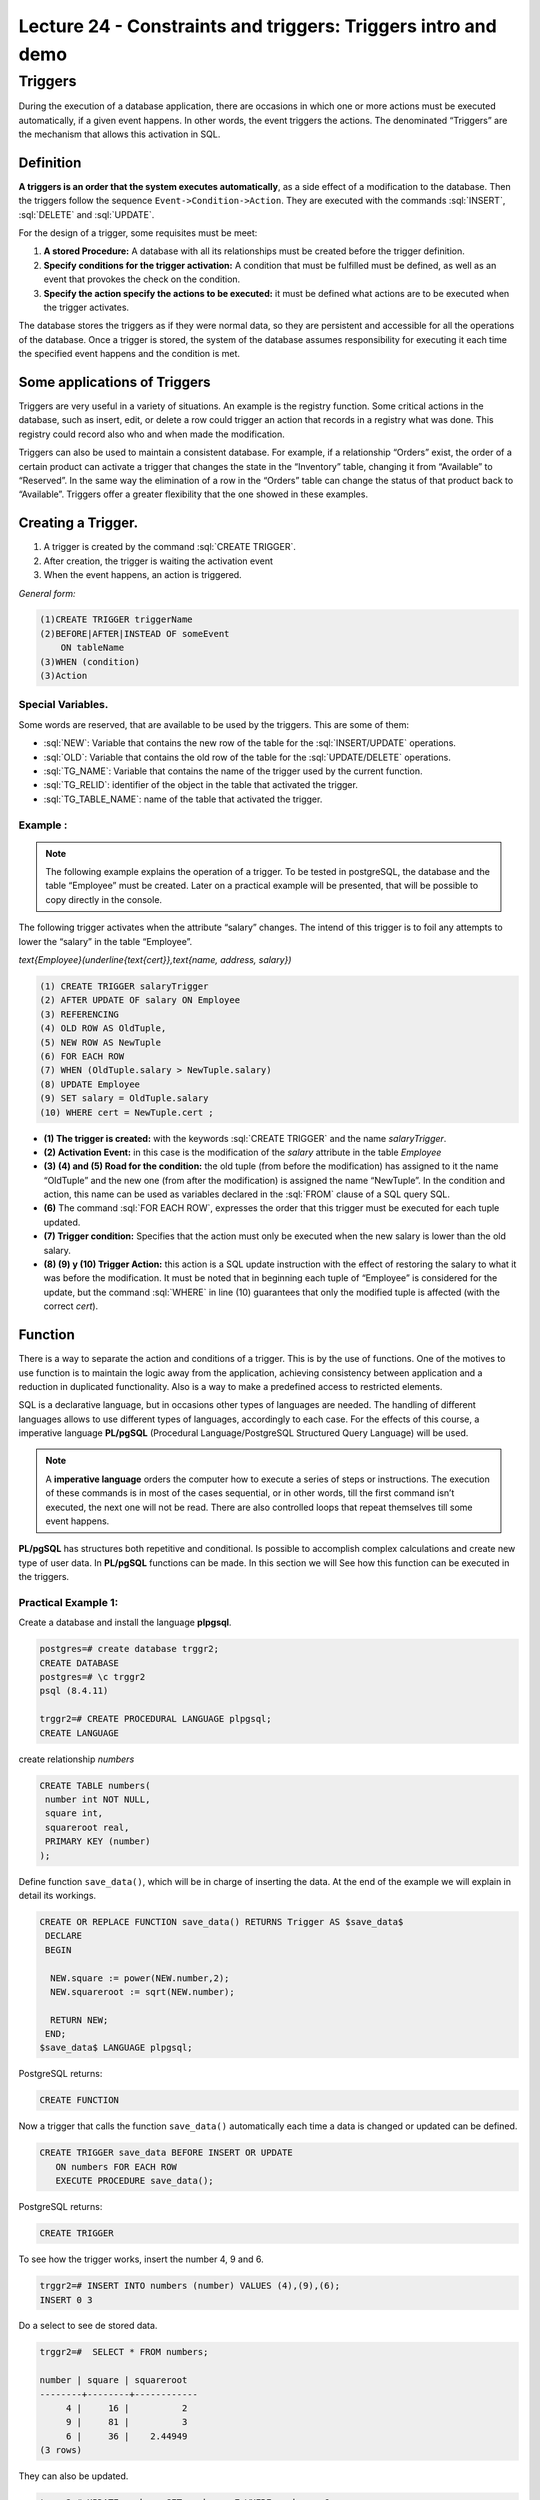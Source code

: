 Lecture 24 - Constraints and triggers: Triggers intro and demo
---------------------------------------------------------------

.. role:: sql(code)
        :language: sql
        :class: highlight

Triggers
~~~~~~~~~~~~~~~~~~~~~~~~

During the execution of a database application, there are occasions in which one or more actions must be executed automatically, if a given event happens. In other words, the event triggers the actions. The denominated “Triggers” are the mechanism that allows this activation in SQL.


Definition
===========

**A triggers is an order that the system executes automatically**, as a side effect of a modification to the database. Then the triggers follow the sequence        ``Event->Condition->Action``. They are executed with the commands :sql:`INSERT`, :sql:`DELETE` and :sql:`UPDATE`.

For the design of a trigger, some requisites must be meet:

1. **A stored Procedure:** A database with all its relationships must be created before the trigger definition.
2. **Specify conditions for the trigger activation:** A condition that must be fulfilled must be defined, as well as an event that provokes the check on the condition.
3. **Specify the action specify the actions to be executed:** it must be defined what actions are to be executed when the trigger activates.
 
The database stores the triggers as if they were normal data, so they are persistent and accessible for all the operations of the database. Once a trigger is stored, the system of the database assumes responsibility for executing it each time the specified event happens and the condition is met.
 
Some applications of Triggers
================================  
Triggers are very useful in a variety of situations. An example is the registry function. Some critical actions in the database, such as insert, edit, or delete a row could trigger an action that records in a registry what was done. This registry could record also who and when made the modification.  

Triggers can also be used to maintain a consistent database. For example, if a relationship “Orders” exist, the order of a certain product can activate a trigger that changes the state in the “Inventory” table, changing it from “Available” to “Reserved”. In the same way the elimination of a row in the “Orders” table can change the status of that product back to “Available”. Triggers offer a greater flexibility that the one showed in these examples.
 
Creating a Trigger.  
=======================
1.   	A trigger is created by the command :sql:`CREATE TRIGGER`.
2.       After creation, the trigger is waiting the activation event
3.   	When the event happens, an action is triggered.
 


*General form:*

.. code-block:: sql

  	(1)CREATE TRIGGER triggerName
  	(2)BEFORE|AFTER|INSTEAD OF someEvent
  	    ON tableName
  	(3)WHEN (condition)
  	(3)Action

Special Variables.
^^^^^^^^^^^^^^^^^^^^
Some words are reserved, that are available to be used by the triggers. This are some of them:

* :sql:`NEW`: Variable that contains the new row of the table for the :sql:`INSERT/UPDATE` operations.

* :sql:`OLD`: Variable that contains the old row of the table for the :sql:`UPDATE/DELETE` operations.

* :sql:`TG_NAME`: Variable that contains the name of the trigger used by the current function.

* :sql:`TG_RELID`: identifier of the object in the table that activated the trigger.

* :sql:`TG_TABLE_NAME`: name of the table that activated the trigger.

Example :
^^^^^^^^^

.. note::

	The following example explains the operation of a trigger. To be tested  in postgreSQL, the database and the table “Employee” must be created. Later on a practical example will be presented, that will be possible to copy directly in the console.

The following trigger activates when the attribute “salary” changes. The intend of this trigger is to foil any attempts to lower the “salary” in the table “Employee”.

`\text{Employee}(\underline{\text{cert}},\text{name, address, salary})`

.. code-block:: sql

        	(1) CREATE TRIGGER salaryTrigger
        	(2) AFTER UPDATE OF salary ON Employee
        	(3) REFERENCING
        	(4) OLD ROW AS OldTuple,
        	(5) NEW ROW AS NewTuple
        	(6) FOR EACH ROW
        	(7) WHEN (OldTuple.salary > NewTuple.salary)
        	(8) UPDATE Employee
        	(9) SET salary = OldTuple.salary
        	(10) WHERE cert = NewTuple.cert ;

* **(1) The trigger is created:** with the keywords :sql:`CREATE TRIGGER` and the name *salaryTrigger*.

* **(2) Activation Event:** in this case is the modification of the *salary* attribute in the table *Employee*

* **(3) (4) and (5) Road for the condition:** the old tuple (from before the modification) has assigned to it the name “OldTuple” and the new one (from after the modification) is assigned the name “NewTuple”. In the condition and action, this name can be used as variables declared in the :sql:`FROM` clause of a SQL query SQL.

* **(6)** The command  :sql:`FOR EACH ROW`, expresses the order that this trigger must be executed for each tuple updated.

* **(7) Trigger condition:** Specifies that the action must only be executed when the new salary is lower than the old salary.

* **(8) (9) y (10) Trigger Action:** this action is a SQL update instruction with the effect of restoring the salary to what it was before the modification. It must be noted that in beginning each tuple of “Employee” is considered for the update, but the command :sql:`WHERE` in line (10) guarantees that only the modified tuple is affected (with the correct *cert*).


Function
==========

There is a way to separate the action and conditions of a trigger. This is by the use of functions. One of the motives to use function is to maintain the logic away from the application, achieving consistency between application and a reduction in duplicated functionality.  Also is a way to make a predefined access to restricted elements.

SQL is a declarative language, but in occasions other types of languages are needed. The handling of different languages allows to use different types of languages, accordingly to each case.  For the effects of this course, a imperative language **PL/pgSQL** (Procedural Language/PostgreSQL Structured Query Language) will be used.

.. note::

	A **imperative language** orders the computer how to execute a series of steps or instructions. The execution of these commands is in most of the cases sequential, or in other words, till the first command isn’t executed, the next one will not be read. There are also controlled loops that repeat themselves till some event happens.

**PL/pgSQL** has structures both repetitive and conditional. Is possible to accomplish complex calculations and create new type of  user data. In **PL/pgSQL** functions can be made. In this section we will See how this function can be executed in the triggers.

Practical Example 1:
^^^^^^^^^^^^^^^^^^^^

Create a database and install the language **plpgsql**.

.. code-block:: sql

        	postgres=# create database trggr2;
        	CREATE DATABASE
        	postgres=# \c trggr2
        	psql (8.4.11)
        	
        	trggr2=# CREATE PROCEDURAL LANGUAGE plpgsql;
        	CREATE LANGUAGE

create relationship *numbers*

.. code-block:: sql

        	CREATE TABLE numbers(
        	 number int NOT NULL,
        	 square int,
        	 squareroot real,
        	 PRIMARY KEY (number)
        	);

Define function ``save_data()``, which will be in charge of inserting the data. At the end of the example we will explain in detail its workings.
 
.. code-block:: sql

        	CREATE OR REPLACE FUNCTION save_data() RETURNS Trigger AS $save_data$
        	 DECLARE
        	 BEGIN
        	  
        	  NEW.square := power(NEW.number,2);
        	  NEW.squareroot := sqrt(NEW.number);

        	  RETURN NEW;
        	 END;
        	$save_data$ LANGUAGE plpgsql;

PostgreSQL returns:

.. code-block:: sql

        	CREATE FUNCTION

Now a trigger that calls the function ``save_data()`` automatically each time a data is changed or updated can be defined.
 
.. code-block:: sql

        	CREATE TRIGGER save_data BEFORE INSERT OR UPDATE
        	   ON numbers FOR EACH ROW
        	   EXECUTE PROCEDURE save_data();

PostgreSQL returns:

.. code-block:: sql

        	CREATE TRIGGER

To see how the trigger works, insert the number 4, 9 and 6.

.. code-block:: sql

        	trggr2=# INSERT INTO numbers (number) VALUES (4),(9),(6);
        	INSERT 0 3

Do a select to see de stored data.
 
.. code-block:: sql

        	trggr2=#  SELECT * FROM numbers;

        	number | square | squareroot
        	--------+--------+------------
        	     4 |     16 |          2
        	     9 |     81 |          3
        	     6 |     36 |    2.44949
        	(3 rows)

They can also be updated.

.. code-block:: sql

        	trggr2=# UPDATE numbers SET number = 7 WHERE number = 6;
        	UPDATE 1
        	trggr2=# SELECT * FROM numbers;
        	number | square | squareroot
        	--------+--------+------------
        	     4 |     16 |          2
        	     9 |     81 |          3
        	     7 |     49 |    2.64575
        	(3 rows)

As you can observe, we have only inserted or updated the value of *number*, but doing so automatically filled the values for the *square* and *squareroot* attributes. This is because the Trigger was defined to be activated when performing a :sql:`INSERT` or :sql:`UPDATE`. For each of these commands, the trigger order the execution of the ``save_data()`` function once for each row involved. In other words, when we make the first :sql:`INSERT` (number = 4), the ``save_data`` trigger calls to the ``save_data()`` function one time. 

* When you start executing ``save_data()`` , the value of the variable “New” is: ``number=4, square=NULL, squareroot=NULL``. 
  The *numbers* table still is empty. 

* Next, we calculate the square and square root of 4; these values are assigned to ``NEW.square`` and``NEW.squareroot`` respectively. Now, the “New” variable contains ``number=4, square=16, squareroot=2``. 
 
  To calculate the square of a number, you should use the :sql:`power` instruction, which receives as parameters the number that will be inserted and the number to which is elevated. To calculate the square root of a number, you use the :sql:`sqrt` instruction which receives as parameter a new number.  

* With the sentence :sql:`RETURN NEW`, it returns the row :sql:`RECORD` stored in the :sql:`NEW` variable. Then the system stored :sql:`NEW` in the *numbers* table. 
 
Practical Example 2:
^^^^^^^^^^^^^^^^^^^^^

For this example we use the same **numbers** relation created previously with the values already inserted. 
The ``project_data`` function is used to protect data in a table. It will not be allowed the deletion of rows, since it returns :sql:`NULL` which as we know for previous lectures, is the inexistence of value. 

.. code-block:: sql

	 CREATE OR REPLACE FUNCTION protect_data() RETURNS Trigger AS $Tprotect$
	  DECLARE
	  BEGIN
	   RETURN NULL;
	  END;
	$Tprotect$ LANGUAGE plpgsql;


The next trigger called ``Tprotect`` is activated before doing a deletion of data in the *numbers* table. Its action is to call the ``protect_data`` function. 

.. code-block:: sql

	CREATE Trigger Tprotect BEFORE DELETE 
	    ON numbers FOR EACH ROW 
	    EXECUTE PROCEDURE protect_data();

We try to delete all the data of *numbers* table with the next sentence:

.. code-block:: sql

	trggr2=# DELETE FROM numbers;
	DELETE 0

However, it is not possible to delete data, since the trigger drives the ``protect_data`` function, and no data is eliminated. 

.. code-block:: sql

	trggr2=# SELECT * FROM numbers;
		 number | square | squareroot 
		--------+--------+------------
		      4 |     16 |          2
		      9 |     81 |          3
		      7 |     49 |    2.64575
		(3 rows)

Practical Example 3:
^^^^^^^^^^^^^^^^^^^^^

Again, we use the relation *numbers*, the *functions* and *triggers* already created. 

The function that you will see next, search to avoid errors when you calculate square root of a negative number. 
Observe what occurs when we try to insert the value -4:

.. code-block:: sql

	trggr2=# INSERT INTO numbers (number) VALUES (-4);
	ERROR:  cannot take square root of a negative number
	CONTEXT:  PL/pgSQL function "save_data" line 5 at assignment


The console throws an error in the ``save_data`` function, as it cannot calculate the square root of a negative number. 

The ``invalid_root`` function takes the sentence :sql:`IF` to validate that the number is greater than 0.
The construction :sql:`IF` is used to execute codes only if a condition is true. Such condition must be a boolean expression. Also, the sentence :sql:`IF` has the  form: **if (condition is true), then do the sentence**. So if the condition  does not fulfill the line or lines, these are skipped and there are not executed. So then we evaluate the :sql:`ELSIF` conditions successively, which are an alternative condition to :sql:`IF`. In this case, it is specified that the number must be greater or equal to 0. 

When inserting the :sql:`IF` sentence, it is execute the same action of the ``project_data`` function. In other words, it returns :sql:`NULL` and it does not make any action on *numbers*. If it is greater or equal to 0, it execute the sentence which is inside the instruction :sql:`ELSIF`. This sentence is the same as the ``save_data`` function employed, that is, to calculate the square and square root.  

.. code-block:: sql

	CREATE OR REPLACE FUNCTION invalid_root() RETURNS Trigger AS $invalid_root$
	DECLARE
	BEGIN
		IF (NEW.number < 0) THEN
			RETURN NULL;
		ELSIF (NEW.number >= 0) THEN
		   NEW.square := power(NEW.number,2);
		   NEW.squareroot := sqrt(NEW.number);
		   RETURN NEW;
		END IF;

	END;
	$invalid_root$ LANGUAGE plpgsql;

After having the function, we define the trigger which detonates the function. The ``invalid_root`` trigger is activated when we make an insertion or update of data in *numbers*.

.. code-block:: sql

	CREATE TRIGGER invalid_root BEFORE INSERT OR UPDATE
	ON numbers FOR EACH ROW
	EXECUTE PROCEDURE invalid_root();

Now we try to prove again the insertion of a negative number:

.. code-block:: sql

	trggr2=# INSERT INTO numbers (number) VALUES (-4);
	INSERT 0 0

This time it does not result in an error, since inserts :sql:`IF` which restricts negative values and it does not insert the value.

If you try to insert a positive number, you have no problems: 

.. code-block:: sql

	trggr2=# INSERT INTO numbers (number) VALUES (5);INSERT 0 1
	trggr2=# SELECT * FROM numbers;
	 number | square | squareroot 
	--------+--------+------------
	      4 |     16 |          2
	      9 |     81 |          3
	      7 |     49 |    2.64575
	      5 |     25 |    2.23607
	(4 rows)

To delete a trigger and a function, first you must delete the trigger:

.. code-block:: sql

	trggr2=# DROP Trigger invalid_root ON numbers;
	DROP Trigger

And then you can delete the function:


.. code-block:: sql

	trggr2=# DROP FUNCTION invalid_root();
	DROP FUNCTION

When you should not use triggers
=====================================

There are some cases which can be managed in a better way, using other techniques:

* **Make summaries of data:** Many current systems of databases supports the materialized views which give a more simple form to maintain **the data of summary**.

* **Backup of databases:**  Before, designers of systems used triggers with the insertion, elimination, or update of the relations to register changes. A separate process copied the changes to the backup of the database, and the system would execute the changes over the replica. However, the systems of modern databases  give characteristics incorporated for the backup of databases, making unnecessary the triggers for the replica in the majority of cases. 


The triggers should be written very carefully, since one error of a trigger detected in time of execution cause a failure in the instruction of insertion, deletion or updating which started the trigger. 
In the worst case, this could produce an infinite string of triggers. Generally, the system of databases limit the length of strings of triggers. 
